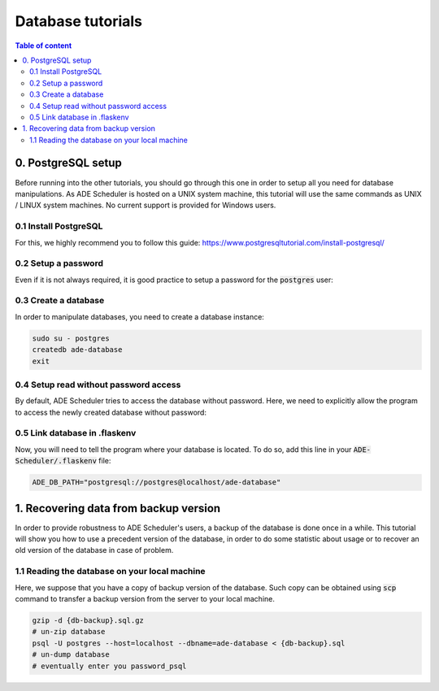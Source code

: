 .. _dabatase tutorials:

==================
Database tutorials
==================

.. contents:: Table of content

0. PostgreSQL setup
===================

Before running into the other tutorials, you should go through this one in order to
setup all you need for database manipulations. As ADE Scheduler is hosted on a UNIX
system machine, this tutorial will use the same commands as UNIX / LINUX system
machines. No current support is provided for Windows users.

0.1 Install PostgreSQL
----------------------

For this, we highly recommend you to follow this guide:
https://www.postgresqltutorial.com/install-postgresql/

0.2 Setup a password
--------------------

Even if it is not always required, it is good practice to setup a password for the
:code:`postgres` user:

.. code-block:: console
    :caption: Tutorial from: https://docs.boundlessgeo.com/suite/1.1.1/dataadmin/pgGettingStarted/firstconnect.html

    sudo -u postgres psql postgres
    \password
    # enter your password_psql and confirm
    \q

0.3 Create a database
---------------------

In order to manipulate databases, you need to create a database instance:

.. code-block:: console

    sudo su - postgres
    createdb ade-database
    exit

0.4 Setup read without password access
--------------------------------------

By default, ADE Scheduler tries to access the database without password. Here, we need
to explicitly allow the program to access the newly created database without password:

.. code-block:: console
    :caption: You main need to replace *12* with your actual version if it differs

    sudo {vim|geany|nano|...} /etc/postgresql/12/main/pg_hba.conf
    # and change `peer`/`md5` values to `trust`
    sudo systemctl restart postgresql

0.5 Link database in .flaskenv
------------------------------

Now, you will need to tell the program where your database is located. To do so, add
this line in your :code:`ADE-Scheduler/.flaskenv` file:

.. code-block:: console

    ADE_DB_PATH="postgresql://postgres@localhost/ade-database"

1. Recovering data from backup version
======================================

In order to provide robustness to ADE Scheduler's users, a backup of the database is
done once in a while. This tutorial will show you how to use a precedent version of
the database, in order to do some statistic about usage or to recover an old version
of the database in case of problem.


1.1 Reading the database on your local machine
----------------------------------------------

Here, we suppose that you have a copy of backup version of the database.
Such copy can be obtained using :code:`scp` command to transfer a backup version from
the server to your local machine.

.. code-block:: console

    gzip -d {db-backup}.sql.gz
    # un-zip database
    psql -U postgres --host=localhost --dbname=ade-database < {db-backup}.sql
    # un-dump database
    # eventually enter you password_psql

